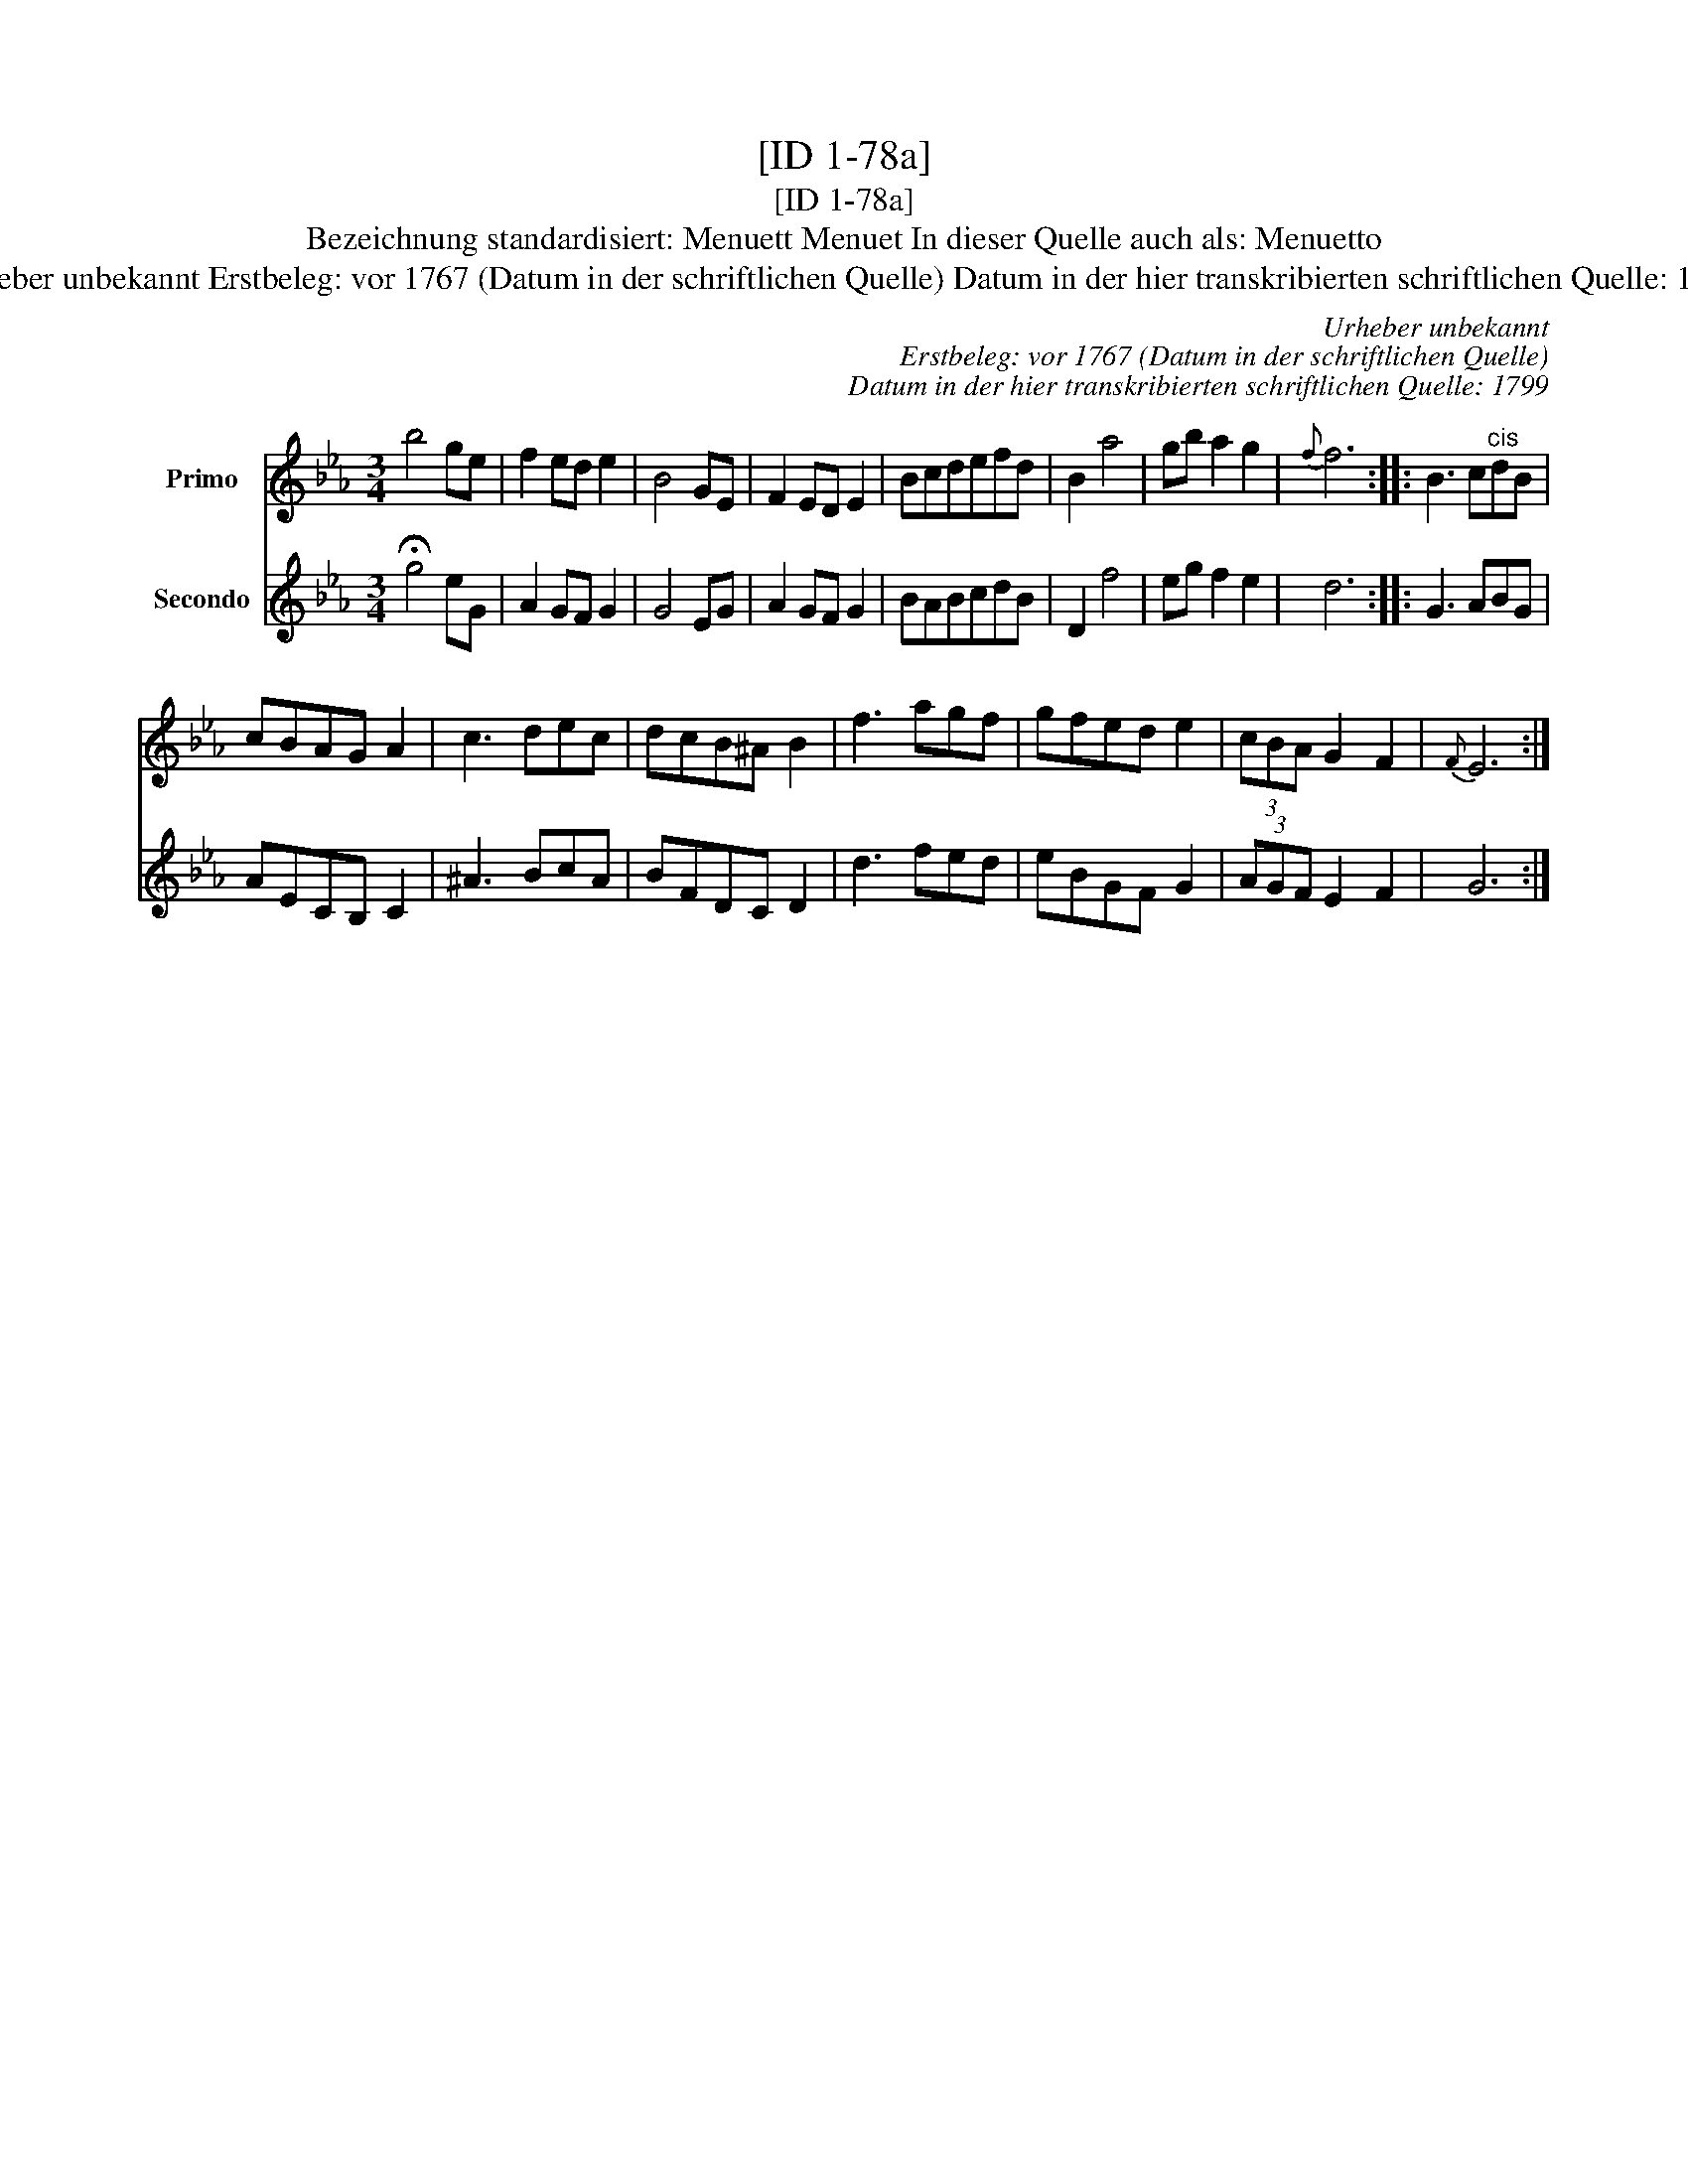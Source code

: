 X:1
T:[ID 1-78a]
T:[ID 1-78a]
T:Bezeichnung standardisiert: Menuett Menuet In dieser Quelle auch als: Menuetto
T:Urheber unbekannt Erstbeleg: vor 1767 (Datum in der schriftlichen Quelle) Datum in der hier transkribierten schriftlichen Quelle: 1799
C:Urheber unbekannt
C:Erstbeleg: vor 1767 (Datum in der schriftlichen Quelle)
C:Datum in der hier transkribierten schriftlichen Quelle: 1799
%%score 1 2
L:1/8
M:3/4
K:Eb
V:1 treble nm="Primo"
V:2 treble nm="Secondo"
V:1
 b4 ge | f2 ed e2 | B4 GE | F2 ED E2 | Bcdefd | B2 a4 | gb a2 g2 |{f} f6 :: B3 c"^cis"dB | %9
 cBAG A2 | c3 dec | dcB^A B2 | f3 agf | gfed e2 | (3cBA G2 F2 |{F} E6 :| %16
V:2
 !fermata!g4 eG | A2 GF G2 | G4 EG | A2 GF G2 | BABcdB | D2 f4 | eg f2 e2 | d6 :: G3 ABG | %9
 AECB, C2 | ^A3 BcA | BFDC D2 | d3 fed | eBGF G2 | (3AGF E2 F2 | G6 :| %16

